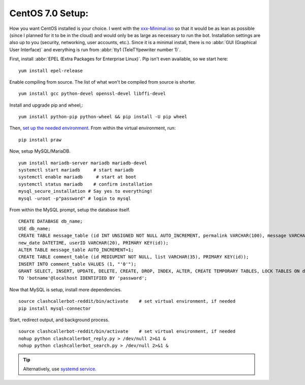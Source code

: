 CentOS 7.0 Setup:
=================

How you want CentOS installed is your choice. I went with the `xxx-Minimal.iso <https://wiki.centos.org/Download>`_ so
that it would be as lean as possible (since I planned for it to be in the cloud) and would only be as large as necessary
to run the bot. Installation settings are also up to you (security, networking, user accounts, etc.). Since it is a
minimal install, there is no :abbr:`GUI (Graphical User Interface)` and everything is run from
:abbr:`tty1 (TeleTYpewriter number 1)`.

First, install :abbr:`EPEL (Extra Packages for Enterprise Linux)`. Pip isn't even available, so we start here::

    yum install epel-release

Enable compiling from source. The list of what won't be compiled from source is shorter. ::

    yum install gcc python-devel openssl-devel libffi-devel

Install and upgrade pip and wheel,::

    yum install python-pip python-wheel && pip install -U pip wheel

Then, `set up the needed environment
<http://python-guide-pt-br.readthedocs.io/en/latest/dev/virtualenvs/>`_. From within the virtual environment, run::

    pip install praw

Now, setup MySQL/MariaDB. ::

    yum install mariadb-server mariadb mariadb-devel
    systemctl start mariadb     # start mariadb
    systemctl enable mariadb     # start at boot
    systemctl status mariadb    # confirm installation
    mysql_secure_installation # Say yes to everything!
    mysql -uroot -p"password" # login to mysql

From within the MySQL prompt, setup the database itself. ::

    CREATE DATABASE db_name;
    USE db_name;
    CREATE TABLE message_table (id INT UNSIGNED NOT NULL AUTO_INCREMENT, permalink VARCHAR(100), message VARCHAR(100),
    new_date DATETIME, userID VARCHAR(20), PRIMARY KEY(id));
    ALTER TABLE message_table AUTO_INCREMENT=1;
    CREATE TABLE comment_table (id MEDIUMINT NOT NULL, list VARCHAR(35), PRIMARY KEY(id));
    INSERT INTO comment_table VALUES (1, "'0'");
    GRANT SELECT, INSERT, UPDATE, DELETE, CREATE, DROP, INDEX, ALTER, CREATE TEMPORARY TABLES, LOCK TABLES ON db_name.*
    TO 'botname'@localhost IDENTIFIED BY 'password';

Now that MySQL is setup, install more dependencies. ::

    source clashcallerbot-reddit/bin/activate    # set virtual environment, if needed
    pip install mysql-connector

Start, redirect output, and background process. ::

    source clashcallerbot-reddit/bin/activate    # set virtual environment, if needed
    nohup python clashcallerbot_reply.py > /dev/null 2>&1 &
    nohup python clashcallerbot_search.py > /dev/null 2>&1 &

.. tip::

    Alternatively, use `systemd service <https://stackoverflow.com/a/30189540)>`_.
